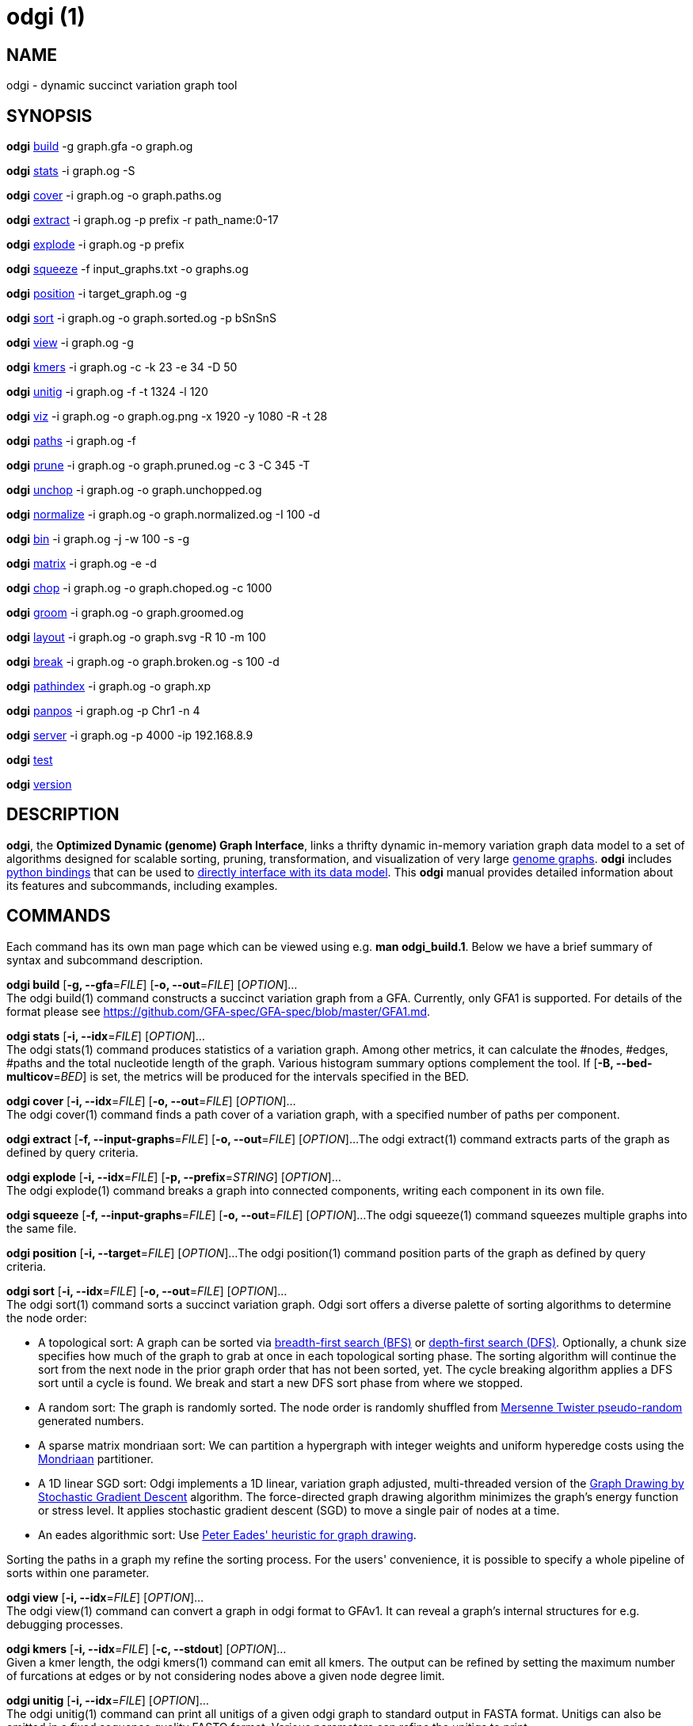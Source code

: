 = odgi (1)
ifdef::backend-manpage[]
Erik Garrison
:doctype: manpage
:release-version: v0.6.0
:man manual: odgi
:man source: odgi v0.6.0
:page-layout: base
endif::[]

== NAME

odgi - dynamic succinct variation graph tool

== SYNOPSIS

*odgi* <<odgi_build.adoc#_odgi_build1, build>> -g graph.gfa -o graph.og

*odgi* <<odgi_stats.adoc#_odgi_stats1, stats>> -i graph.og -S

*odgi* <<odgi_cover.adoc#_odgi_cover1, cover>> -i graph.og -o graph.paths.og

*odgi* <<odgi_cover.adoc#_odgi_extract1, extract>> -i graph.og -p prefix -r path_name:0-17

*odgi* <<odgi_cover.adoc#_odgi_explode1, explode>> -i graph.og -p prefix

*odgi* <<odgi_cover.adoc#_odgi_squeeze1, squeeze>> -f input_graphs.txt -o graphs.og

*odgi* <<odgi_kmers.adoc#_odgi_position1, position>> -i target_graph.og -g

*odgi* <<odgi_sort.adoc#_odgi_sort1, sort>> -i graph.og -o graph.sorted.og -p bSnSnS

*odgi* <<odgi_view.adoc#_odgi_view1, view>> -i graph.og -g

*odgi* <<odgi_kmers.adoc#_odgi_kmers1, kmers>> -i graph.og -c -k 23 -e 34 -D 50

*odgi* <<odgi_unitig.adoc#_odgi_unitig1, unitig>> -i graph.og -f -t 1324 -l 120

*odgi* <<odgi_viz.adoc#_odgi_viz1, viz>> -i graph.og -o graph.og.png -x 1920 -y 1080 -R -t 28

*odgi* <<odgi_paths.adoc#_odgi_paths1, paths>> -i graph.og -f

*odgi* <<odgi_prune.adoc#_odgi_prune1, prune>> -i graph.og -o graph.pruned.og -c 3 -C 345 -T

*odgi* <<odgi_unchop.adoc#_odgi_unchop1, unchop>> -i graph.og -o graph.unchopped.og

*odgi* <<odgi_normalize.adoc#_odgi_normalize1, normalize>> -i graph.og -o graph.normalized.og -I 100 -d

*odgi* <<odgi_bin.adoc#_odgi_bin1, bin>> -i graph.og -j -w 100 -s -g

*odgi* <<odgi_matrix.adoc#_odgi_matrix1, matrix>> -i graph.og -e -d

*odgi* <<odgi_chop.adoc#_odgi_chop1, chop>> -i graph.og -o graph.choped.og -c 1000

*odgi* <<odgi_groom.adoc#_odgi_groom1, groom>> -i graph.og -o graph.groomed.og

*odgi* <<odgi_layout.adoc#_odgi_layout1, layout>> -i graph.og -o graph.svg -R 10 -m 100

*odgi* <<odgi_break.adoc#_odgi_break1, break>> -i graph.og -o graph.broken.og -s 100 -d

*odgi* <<odgi_pathindex.adoc#_odgi_pathindex1, pathindex>> -i graph.og -o graph.xp

*odgi* <<odgi_panpos.adoc#_odgi_panpos1, panpos>> -i graph.og -p Chr1 -n 4

*odgi* <<odgi_server.adoc#_odgi_server1, server>> -i graph.og -p 4000 -ip 192.168.8.9

*odgi* <<odgi_test.adoc#_odgi_test1, test>>

*odgi* <<odgi_version.adoc#_odgi_version1, version>>

== DESCRIPTION

*odgi*, the *Optimized Dynamic (genome) Graph Interface*, links
a thrifty dynamic in-memory variation graph data model to a set of algorithms designed for scalable sorting, pruning,
transformation, and visualization of very large https://pangenome.github.io/[genome graphs]. *odgi* includes https://pangenome.github.io/odgi/odgipy.html[python bindings]
that can be used to
https://odgi.readthedocs.io/en/latest/rst/tutorial.html[directly
interface with its data model]. This *odgi* manual provides detailed information about its features and subcommands, including examples.

== COMMANDS

Each command has its own man page which can be viewed using e.g. *man odgi_build.1*. Below we have a brief summary of syntax and subcommand description.

*odgi build* [*-g, --gfa*=_FILE_] [*-o, --out*=_FILE_] [_OPTION_]... +
The odgi build(1) command constructs a succinct variation graph from a GFA. Currently, only GFA1 is supported. For details of the format please see https://github.com/GFA-spec/GFA-spec/blob/master/GFA1.md.

*odgi stats* [*-i, --idx*=_FILE_] [_OPTION_]... +
The odgi stats(1) command produces statistics of a variation graph. Among other metrics, it can calculate the #nodes, #edges, #paths and the total nucleotide length of the graph. Various histogram summary options complement the tool. If [*-B, --bed-multicov*=_BED_] is set, the metrics will be produced for the intervals specified in the BED.

*odgi cover* [*-i, --idx*=_FILE_] [*-o, --out*=_FILE_] [_OPTION_]... +
The odgi cover(1) command finds a path cover of a variation graph, with a specified number of paths per component.

*odgi extract* [*-f, --input-graphs*=_FILE_] [*-o, --out*=_FILE_] [_OPTION_]...
The odgi extract(1) command extracts parts of the graph as defined by query criteria.

*odgi explode* [*-i, --idx*=_FILE_] [*-p, --prefix*=_STRING_] [_OPTION_]... +
The odgi explode(1) command breaks a graph into connected components, writing each component in its own file.

*odgi squeeze* [*-f, --input-graphs*=_FILE_] [*-o, --out*=_FILE_] [_OPTION_]...
The odgi squeeze(1) command squeezes multiple graphs into the same file.

*odgi position* [*-i, --target*=_FILE_] [_OPTION_]...
The odgi position(1) command position parts of the graph as defined by query criteria.

*odgi sort* [*-i, --idx*=_FILE_] [*-o, --out*=_FILE_] [_OPTION_]... +
The odgi sort(1) command sorts a succinct variation graph. Odgi sort offers a diverse palette of sorting algorithms to
determine the node order:

 - A topological sort: A graph can be sorted via https://en.wikipedia.org/wiki/Breadth-first_search[breadth-first search (BFS)] or https://en.wikipedia.org/wiki/Depth-first_search[depth-first search (DFS)]. Optionally,
   a chunk size specifies how much of the graph to grab at once in each topological sorting phase. The sorting algorithm will continue the sort from the
   next node in the prior graph order that has not been sorted, yet. The cycle breaking algorithm applies a DFS sort until
   a cycle is found. We break and start a new DFS sort phase from where we stopped.
 - A random sort: The graph is randomly sorted. The node order is randomly shuffled from http://www.cplusplus.com/reference/random/mt19937/[Mersenne Twister pseudo-random] generated numbers.
 - A sparse matrix mondriaan sort: We can partition a hypergraph with integer weights and uniform hyperedge costs using the http://www.staff.science.uu.nl/~bisse101/Mondriaan/[Mondriaan] partitioner.
 - A 1D linear SGD sort: Odgi implements a 1D linear, variation graph adjusted, multi-threaded version of the https://arxiv.org/abs/1710.04626[Graph Drawing
   by Stochastic Gradient Descent] algorithm. The force-directed graph drawing algorithm minimizes the graph's energy function
   or stress level. It applies stochastic gradient descent (SGD) to move a single pair of nodes at a time.
 - An eades algorithmic sort: Use http://www.it.usyd.edu.au/~pead6616/old_spring_paper.pdf[Peter Eades' heuristic for graph drawing].

Sorting the paths in a graph my refine the sorting process. For the users' convenience, it is possible to specify a whole
pipeline of sorts within one parameter.

*odgi view* [*-i, --idx*=_FILE_] [_OPTION_]... +
The odgi view(1) command can convert a graph in odgi format to GFAv1. It can reveal a graph's internal structures for e.g. debugging processes.

*odgi kmers* [*-i, --idx*=_FILE_] [*-c, --stdout*] [_OPTION_]... +
Given a kmer length, the odgi kmers(1) command can emit all kmers. The output can be refined by setting the maximum number
of furcations at edges or by not considering nodes above a given node degree limit.

*odgi unitig* [*-i, --idx*=_FILE_] [_OPTION_]... +
The odgi unitig(1) command can print all unitigs of a given odgi graph to standard output in FASTA format. Unitigs can also be emitted
in a fixed sequence quality FASTQ format. Various parameters can refine the unitigs to print.

*odgi viz* [*-i, --idx*=_FILE_] [*-o, --out*=_FILE_] [_OPTION_]... +
The odgi viz(1) command can produce a linear, static visualization of an odgi variation graph. It aggregates the pangenome into bins
and directly renders a raster image. The binning level depends on the target width of the PNG to emit. Can be used to produce visualizations for gigabase scale pangenomes. For more information
about the binning process, please refer to <<odgi_bin.adoc#_odgi_bin1, odgi bin>>. If reverse coloring was selected, only
the bins with a reverse rate of at least 0.5 are colored. Currently, there is no parameter to color according to the
sequence coverage in bins available.

*odgi paths* [*-i, --idx*=_FILE_] [_OPTION_]... +
The odgi paths(1) command allows the investigation of paths of a given variation graph. It can calculate overlap statistics
of groupings of paths.

*odgi prune* [*-i, --idx*=_FILE_] [*-o, --out*=_FILE_] [_OPTION_]... +
The odgi prune(1) command can remove complex parts of a graph. One can drop paths, nodes by a certain kind of edge coverage,
edges and graph tips. Specifying a kmer length and a maximum number of furcations, the graph can be broken at edges not
fitting into these conditions.

*odgi unchop* [*-i, --idx*=_FILE_] [*-o, --out*=_FILE_] [_OPTION_]... +
The odgi unchop(1) command merges each unitig into a single node.

*odgi normalize* [*-i, --idx*=_FILE_] [*-o, --out*=_FILE_] [_OPTION_]... +
The odgi normalize(1) command <<odgi_unchop.adoc#_odgi_unchop1, unchops>> a given variation graph and simplifies redundant furcations.

*odgi matrix* [*-i, --idx*=_FILE_] [_OPTION_]... +
The odgi matrix(1) command generates a sparse matrix format out of the graph topology of a given variation graph.

*odgi bin* [*-i, --idx*=_FILE_] [_OPTION_]... +
The odgi bin(1) command bins a given variation graph. The pangenome sequence, the one-time traversal of all nodes from smallest to
largest node identifier, can be summed up into bins of a specified size. For each bin, the path metainformation is summarized.
This enables a summarized view of gigabase scale graphs. Each step of a path is a bin and connected to its next bin via a link.
A link has a start bin identifier and an end bin identifier. +
The concept of odgi bin is also applied in odgi <<odgi_viz.adoc#_odgi_viz1, viz>>.
A demonstration of how the odgi bin JSON output can be used for an interactive visualization is realized in the https://graph-genome.github.io/[Pantograph]
project. Per default, odgi bin writes the bins to stdout in a tab-delimited format: *path.name*, *path.prefix*, *path.suffix*,
*bin* (bin identifier), *mean.cov* (mean coverage of the path in this bin), *mean.inv* (mean inversion rate of this path in this bin),
*mean.pos* (mean nucleotide position of this path in this bin), *first.nucl* (first nucleotide position of this path in this bin),
*last.nucl* (last nucleotide position of this path in this bin). These nucleotide ranges might span positions that are not present in the bin. Example:
A range of 1-100 means that the first nucleotide has position 1 and the last has position 100, but nucleotide 45 could be located in
another bin. For an exact positional output, please specify [*-j, --json*].

*odgi chop* [*-i, --idx*=_FILE_] [*-o, --out*=_FILE_] [*-c, --chop-to*=_N_] [_OPTION_]... +
The odgi chop(1) command chops long nodes into short ones while preserving the graph topology.

*odgi layout* [*-i, --idx*=_FILE_] [*-o, --out*=_FILE_] [_OPTION_]... +
The odgi layout(1) command draws 2D layouts of the graph using stochastic gradient descent (SGD). The input graph must be sorted
and id-compacted. The algorithm itself is described in https://arxiv.org/abs/1710.04626[Graph Drawing by Stochastic Gradient Descent].
The force-directed graph drawing algorithm minimizes the graph's energy function or stress level.
It applies SGD to move a single pair of nodes at a time. The rendered graph is written in SVG format.

*odgi flatten* [*-i, --idx*=_FILE_] [_OPTION_]... +
The odgi flatten(1) command projects the graph sequence and paths into FASTA and BED.

*odgi break* [*-i, --idx*=_FILE_] [*-o, --out*=_FILE_] [_OPTION_]... +
The odgi break(1) command finds cycles in a graph via https://en.wikipedia.org/wiki/Breadth-first_search[breadth-first search (BFS)] and breaks them, also dropping
the graph's paths.

*odgi pathindex* [*-i, --idx*=_FILE_] [*-o, --out*=_FILE_] [_OPTION_]... +
The odgi pathindex(1) command generates a path index of a graph. It uses succinct data structures to encode the index.
The path index represents a subset of the features of a fully realized https://github.com/vgteam/xg[xg index]. Having a path index, we can use
odgi <<odgi_panpos.adoc#_odgi_panpos1, panpos>> to go from *path:position* -> *pangenome:position* which is important when
navigating large graphs in an interactive manner like in the https://graph-genome.github.io/[Pantograph] project.

*odgi panpos* [*-i, --idx*=_FILE_] [*-p, --path*=_STRING_] [*-n, --nuc-pos*=_N_] [_OPTION_]... +
The odgi panpos(1) command give a pangenome position for a given path and nucleotide position. It requires a path index,
which can be created with odgi <<odgi_pathindex.adoc#_odgi_pathindex1, pathindex>>. Going from *path:position* -> *pangenome:position* is important when
navigating large graphs in an interactive manner like in the https://graph-genome.github.io/[Pantograph] project. All
input and output positions are 1-based.

*odgi server* [*-i, --idx*=_FILE_] [*-p, --port*=_N_] [_OPTION_]... +
The odgi server(1) command starts an HTTP server with a given path index as input. The idea is that we can go from
*path:position* -> *pangenome:position* via GET requests to the HTTP server. The server headers do not block cross origin requests.
Example GET request: _http://localost:3000/path_name/nucleotide_position_. +
The required path index can be created with odgi <<odgi_pathindex.adoc#_odgi_pathindex1, pathindex>>. Going from *path:position* -> *pangenome:position* is important when
navigating large graphs in an interactive manner like in the https://graph-genome.github.io/[Pantograph] project. All
input and output positions are 1-based. If no IP address is specified, the server will run on localhost.

*odgi test* [<TEST NAME|PATTERN|TAGS> ...] [_OPTION_]... +
The odgi test(1) command starts all unit tests that are implemented in odgi. For targeted testing, a subset of tests can
be selected. odgi test(1) depends on https://github.com/catchorg/Catch2[Catch2]. In the default setting, all results are printed to stdout.

*odgi version* [_OPTION_]... +
The odgi version(1) command prints the current git version with tags and codename to stdout (like _v-44-g89d022b "back to old ABI"_). Optionally, only the release, version or codename can be printed.

== BUGS

Refer to the *odgi* issue tracker at https://github.com/vgteam/odgi/issues.

== AUTHORS

Erik Garrison from the University of California Santa Cruz wrote the whole *odgi* tool. Simon Heumos from the Quantitative Biology Center Tübingen wrote *odgi pathindex*, *odgi panpos*, *odgi server*, and this documentation. Andrea Guarracino from the University of Rome Tor Vergata wrote *odgi viz*, *odgi extract*, *odgi cover*, *odgi explode*, *odgi squeeze*, and this documentation*.

== RESOURCES

*Project web site:* https://github.com/vgteam/odgi

*Git source repository on GitHub:* https://github.com/vgteam/odgi

*GitHub organization:* https://github.com/vgteam

*Discussion list / forum:* https://github.com/vgteam/odgi/issues

== COPYING

The MIT License (MIT)

Copyright (c) 2019 Erik Garrison

Permission is hereby granted, free of charge, to any person obtaining a copy of
this software and associated documentation files (the "Software"), to deal in
the Software without restriction, including without limitation the rights to
use, copy, modify, merge, publish, distribute, sublicense, and/or sell copies of
the Software, and to permit persons to whom the Software is furnished to do so,
subject to the following conditions:

The above copyright notice and this permission notice shall be included in all
copies or substantial portions of the Software.

THE SOFTWARE IS PROVIDED "AS IS", WITHOUT WARRANTY OF ANY KIND, EXPRESS OR
IMPLIED, INCLUDING BUT NOT LIMITED TO THE WARRANTIES OF MERCHANTABILITY, FITNESS
FOR A PARTICULAR PURPOSE AND NONINFRINGEMENT. IN NO EVENT SHALL THE AUTHORS OR
COPYRIGHT HOLDERS BE LIABLE FOR ANY CLAIM, DAMAGES OR OTHER LIABILITY, WHETHER
IN AN ACTION OF CONTRACT, TORT OR OTHERWISE, ARISING FROM, OUT OF OR IN
CONNECTION WITH THE SOFTWARE OR THE USE OR OTHER DEALINGS IN THE SOFTWARE.